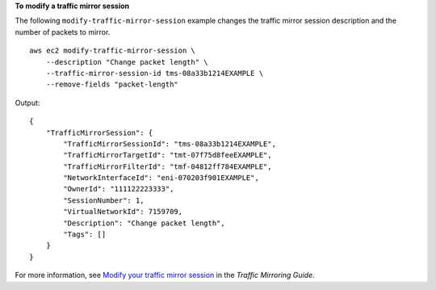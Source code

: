 **To modify a traffic mirror session**

The following ``modify-traffic-mirror-session`` example changes the traffic mirror session description and the number of packets to mirror. ::

    aws ec2 modify-traffic-mirror-session \
        --description "Change packet length" \
        --traffic-mirror-session-id tms-08a33b1214EXAMPLE \
        --remove-fields "packet-length"

Output::

    {
        "TrafficMirrorSession": {
            "TrafficMirrorSessionId": "tms-08a33b1214EXAMPLE",
            "TrafficMirrorTargetId": "tmt-07f75d8feeEXAMPLE",
            "TrafficMirrorFilterId": "tmf-04812ff784EXAMPLE",
            "NetworkInterfaceId": "eni-070203f901EXAMPLE",
            "OwnerId": "111122223333",
            "SessionNumber": 1,
            "VirtualNetworkId": 7159709,
            "Description": "Change packet length",
            "Tags": []
        }
    }

For more information, see `Modify your traffic mirror session <https://docs.aws.amazon.com/vpc/latest/mirroring/traffic-mirroring-session.html#modify-traffic-mirroring-session>`__ in the *Traffic Mirroring Guide*.